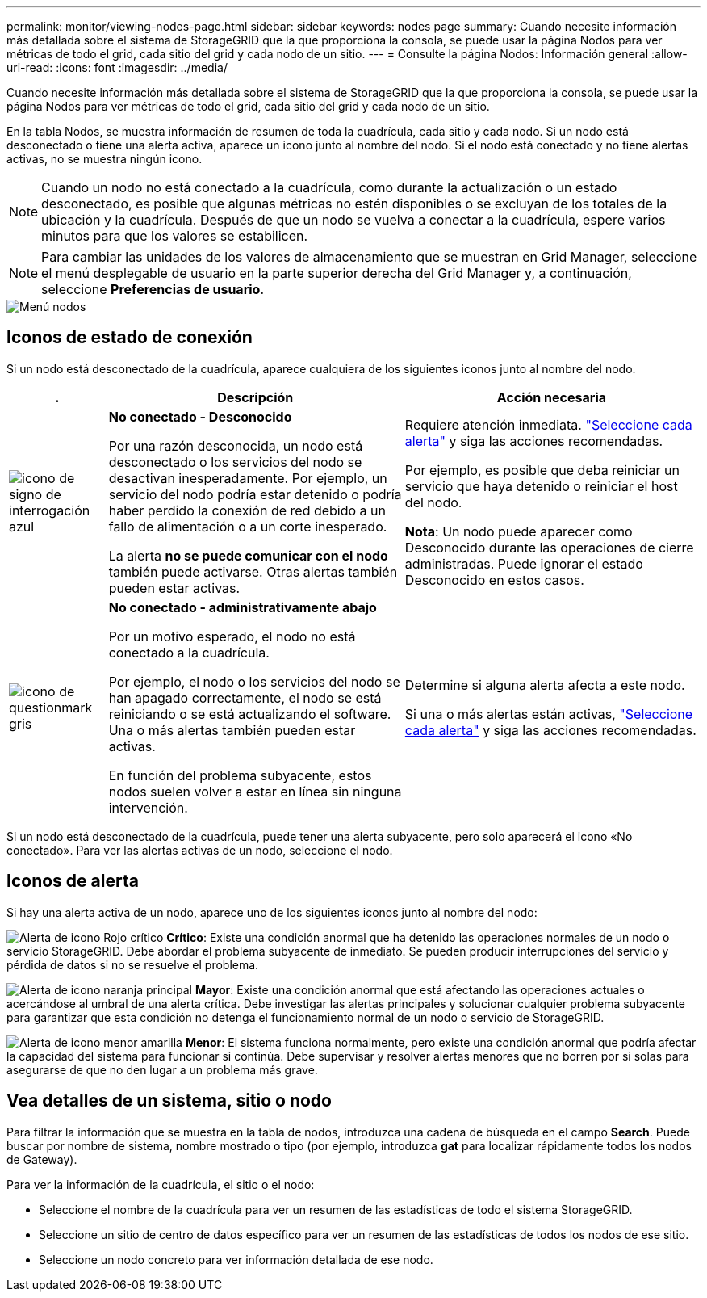 ---
permalink: monitor/viewing-nodes-page.html 
sidebar: sidebar 
keywords: nodes page 
summary: Cuando necesite información más detallada sobre el sistema de StorageGRID que la que proporciona la consola, se puede usar la página Nodos para ver métricas de todo el grid, cada sitio del grid y cada nodo de un sitio. 
---
= Consulte la página Nodos: Información general
:allow-uri-read: 
:icons: font
:imagesdir: ../media/


[role="lead"]
Cuando necesite información más detallada sobre el sistema de StorageGRID que la que proporciona la consola, se puede usar la página Nodos para ver métricas de todo el grid, cada sitio del grid y cada nodo de un sitio.

En la tabla Nodos, se muestra información de resumen de toda la cuadrícula, cada sitio y cada nodo. Si un nodo está desconectado o tiene una alerta activa, aparece un icono junto al nombre del nodo. Si el nodo está conectado y no tiene alertas activas, no se muestra ningún icono.


NOTE: Cuando un nodo no está conectado a la cuadrícula, como durante la actualización o un estado desconectado, es posible que algunas métricas no estén disponibles o se excluyan de los totales de la ubicación y la cuadrícula. Después de que un nodo se vuelva a conectar a la cuadrícula, espere varios minutos para que los valores se estabilicen.


NOTE: Para cambiar las unidades de los valores de almacenamiento que se muestran en Grid Manager, seleccione el menú desplegable de usuario en la parte superior derecha del Grid Manager y, a continuación, seleccione *Preferencias de usuario*.

image::../media/nodes_table.png[Menú nodos]



== Iconos de estado de conexión

Si un nodo está desconectado de la cuadrícula, aparece cualquiera de los siguientes iconos junto al nombre del nodo.

[cols="1a,3a,3a"]
|===
| . | Descripción | Acción necesaria 


 a| 
image:../media/icon_alarm_blue_unknown.png["icono de signo de interrogación azul"]
 a| 
*No conectado - Desconocido*

Por una razón desconocida, un nodo está desconectado o los servicios del nodo se desactivan inesperadamente. Por ejemplo, un servicio del nodo podría estar detenido o podría haber perdido la conexión de red debido a un fallo de alimentación o a un corte inesperado.

La alerta *no se puede comunicar con el nodo* también puede activarse. Otras alertas también pueden estar activas.
 a| 
Requiere atención inmediata. link:monitoring-system-health.html#view-current-and-resolved-alerts["Seleccione cada alerta"] y siga las acciones recomendadas.

Por ejemplo, es posible que deba reiniciar un servicio que haya detenido o reiniciar el host del nodo.

*Nota*: Un nodo puede aparecer como Desconocido durante las operaciones de cierre administradas. Puede ignorar el estado Desconocido en estos casos.



 a| 
image:../media/icon_alarm_gray_administratively_down.png["icono de questionmark gris"]
 a| 
*No conectado - administrativamente abajo*

Por un motivo esperado, el nodo no está conectado a la cuadrícula.

Por ejemplo, el nodo o los servicios del nodo se han apagado correctamente, el nodo se está reiniciando o se está actualizando el software. Una o más alertas también pueden estar activas.

En función del problema subyacente, estos nodos suelen volver a estar en línea sin ninguna intervención.
 a| 
Determine si alguna alerta afecta a este nodo.

Si una o más alertas están activas, link:monitoring-system-health.html#view-current-and-resolved-alerts["Seleccione cada alerta"] y siga las acciones recomendadas.

|===
Si un nodo está desconectado de la cuadrícula, puede tener una alerta subyacente, pero solo aparecerá el icono «No conectado». Para ver las alertas activas de un nodo, seleccione el nodo.



== Iconos de alerta

Si hay una alerta activa de un nodo, aparece uno de los siguientes iconos junto al nombre del nodo:

image:../media/icon_alert_red_critical.png["Alerta de icono Rojo crítico"] *Crítico*: Existe una condición anormal que ha detenido las operaciones normales de un nodo o servicio StorageGRID. Debe abordar el problema subyacente de inmediato. Se pueden producir interrupciones del servicio y pérdida de datos si no se resuelve el problema.

image:../media/icon_alert_orange_major.png["Alerta de icono naranja principal"] *Mayor*: Existe una condición anormal que está afectando las operaciones actuales o acercándose al umbral de una alerta crítica. Debe investigar las alertas principales y solucionar cualquier problema subyacente para garantizar que esta condición no detenga el funcionamiento normal de un nodo o servicio de StorageGRID.

image:../media/icon_alert_yellow_minor.png["Alerta de icono menor amarilla"] *Menor*: El sistema funciona normalmente, pero existe una condición anormal que podría afectar la capacidad del sistema para funcionar si continúa. Debe supervisar y resolver alertas menores que no borren por sí solas para asegurarse de que no den lugar a un problema más grave.



== Vea detalles de un sistema, sitio o nodo

Para filtrar la información que se muestra en la tabla de nodos, introduzca una cadena de búsqueda en el campo *Search*. Puede buscar por nombre de sistema, nombre mostrado o tipo (por ejemplo, introduzca *gat* para localizar rápidamente todos los nodos de Gateway).

Para ver la información de la cuadrícula, el sitio o el nodo:

* Seleccione el nombre de la cuadrícula para ver un resumen de las estadísticas de todo el sistema StorageGRID.
* Seleccione un sitio de centro de datos específico para ver un resumen de las estadísticas de todos los nodos de ese sitio.
* Seleccione un nodo concreto para ver información detallada de ese nodo.

